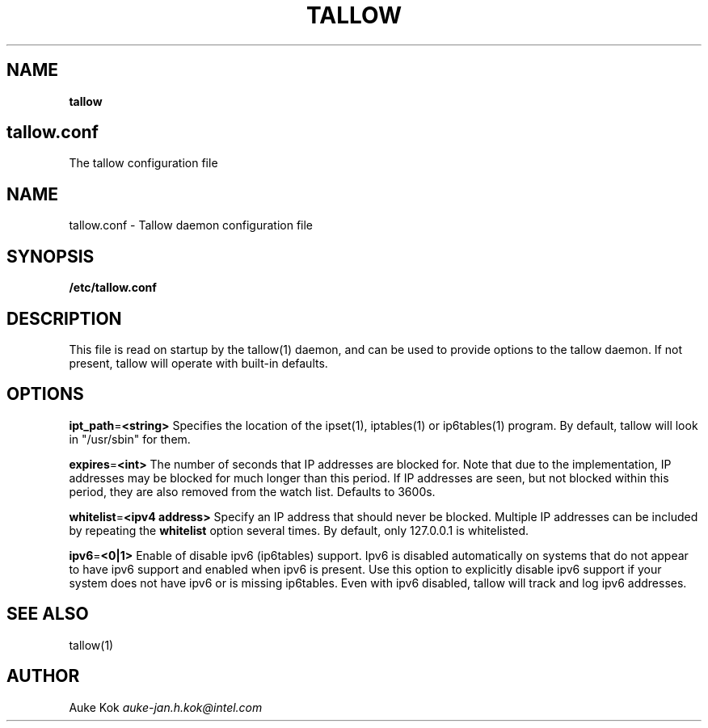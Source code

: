.\" generated with Ronn/v0.7.3
.\" http://github.com/rtomayko/ronn/tree/0.7.3
.
.TH "TALLOW" "5" "December 2017" "" ""
.
.SH "NAME"
\fBtallow\fR
.
.SH "tallow\.conf"
The tallow configuration file
.
.SH "NAME"
tallow\.conf \- Tallow daemon configuration file
.
.SH "SYNOPSIS"
\fB/etc/tallow\.conf\fR
.
.SH "DESCRIPTION"
This file is read on startup by the tallow(1) daemon, and can be used to provide options to the tallow daemon\. If not present, tallow will operate with built\-in defaults\.
.
.SH "OPTIONS"
\fBipt_path\fR=\fB<string>\fR Specifies the location of the ipset(1), iptables(1) or ip6tables(1) program\. By default, tallow will look in "/usr/sbin" for them\.
.
.P
\fBexpires\fR=\fB<int>\fR The number of seconds that IP addresses are blocked for\. Note that due to the implementation, IP addresses may be blocked for much longer than this period\. If IP addresses are seen, but not blocked within this period, they are also removed from the watch list\. Defaults to 3600s\.
.
.P
\fBwhitelist\fR=\fB<ipv4 address>\fR Specify an IP address that should never be blocked\. Multiple IP addresses can be included by repeating the \fBwhitelist\fR option several times\. By default, only 127\.0\.0\.1 is whitelisted\.
.
.P
\fBipv6\fR=\fB<0|1>\fR Enable of disable ipv6 (ip6tables) support\. Ipv6 is disabled automatically on systems that do not appear to have ipv6 support and enabled when ipv6 is present\. Use this option to explicitly disable ipv6 support if your system does not have ipv6 or is missing ip6tables\. Even with ipv6 disabled, tallow will track and log ipv6 addresses\.
.
.SH "SEE ALSO"
tallow(1)
.
.SH "AUTHOR"
Auke Kok \fIauke\-jan\.h\.kok@intel\.com\fR
